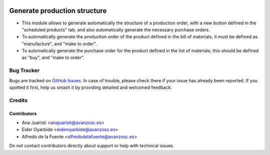 .. image:: https://img.shields.io/badge/licence-AGPL--3-blue.svg
   :target: http://www.gnu.org/licenses/agpl-3.0-standalone.html
   :alt: License: AGPL-3

=============================
Generate production structure
=============================

* This module allows to generate automatically the structure of a production
  order, with a new button defined in the "scheduled products" tab, and also
  automatically generate the necessary purchase orders.
* To automatically generate the production order of the product defined in the
  bill of materials, it must be defined as "manufacture", and "make to order".
* To automatically generate the purchase order for the product defined in the
  list of materials, this should be defined as "buy", and "make to order".

Bug Tracker
===========

Bugs are tracked on `GitHub Issues
<https://github.com/avanzosc/mrp-addons/issues>`_. In case of trouble, please
check there if your issue has already been reported. If you spotted it first,
help us smash it by providing detailed and welcomed feedback.

Credits
=======

Contributors
------------

* Ana Juaristi <anajuaristi@avanzosc.es>
* Eider Oyarbide <eideroyarbide@avanzosc.es>
* Alfredo de la Fuente <alfredodelafuente@avanzosc.es>

Do not contact contributors directly about support or help with technical
issues.
